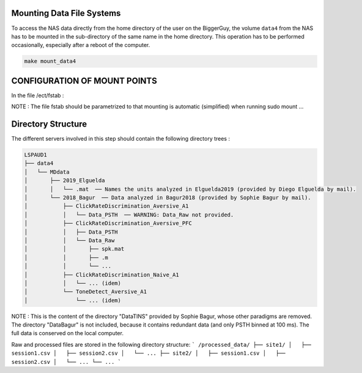 Mounting Data File Systems
--------------------------

To access the NAS data directly from the home directory of the user on the BiggerGuy, the volume
``data4`` from the NAS has to be mounted in the sub-directory of the same name in the home directory.
This operation has to be performed occasionally, especially after a reboot of the computer.

.. code-block:: sh

    make mount_data4

CONFIGURATION OF MOUNT POINTS
-----------------------------
In the file /ect/fstab :

NOTE : The file fstab should be parametrized to that mounting is automatic (simplified) when running sudo mount ...



Directory Structure
-------------------

The different servers involved in this step should contain the following directory trees :

.. code-block:: text

    LSPAUD1
    ├── data4
    │   └── MDdata
    │       ├── 2019_Elguelda
    │       │   └── .mat  ── Names the units analyzed in Elguelda2019 (provided by Diego Elguelda by mail).
    │       └── 2018_Bagur  ── Data analyzed in Bagur2018 (provided by Sophie Bagur by mail).
    │           ├── ClickRateDiscrimination_Aversive_A1
    │           │   └── Data_PSTH  ── WARNING: Data_Raw not provided.
    │           ├── ClickRateDiscrimination_Aversive_PFC
    │           │   ├── Data_PSTH
    │           │   └── Data_Raw
    │           │       ├── spk.mat
    │           │       ├── .m
    │           │       └── ...
    │           ├── ClickRateDiscrimination_Naive_A1
    │           │   └── ... (idem)
    │           └── ToneDetect_Aversive_A1
    │               └── ... (idem)


NOTE : This is the content of the directory "DataTINS" provided by Sophie Bagur,
whose other paradigms are removed.
The directory "DataBagur" is not included, because it contains redundant data
(and only PSTH binned at 100 ms).
The full data is conserved on the local computer.



Raw and processed files are stored in the following directory structure:
```
/processed_data/
├── site1/
│   ├── session1.csv
│   ├── session2.csv
│   └── ...
├── site2/
│   ├── session1.csv
│   ├── session2.csv
│   └── ...
└── ...
```